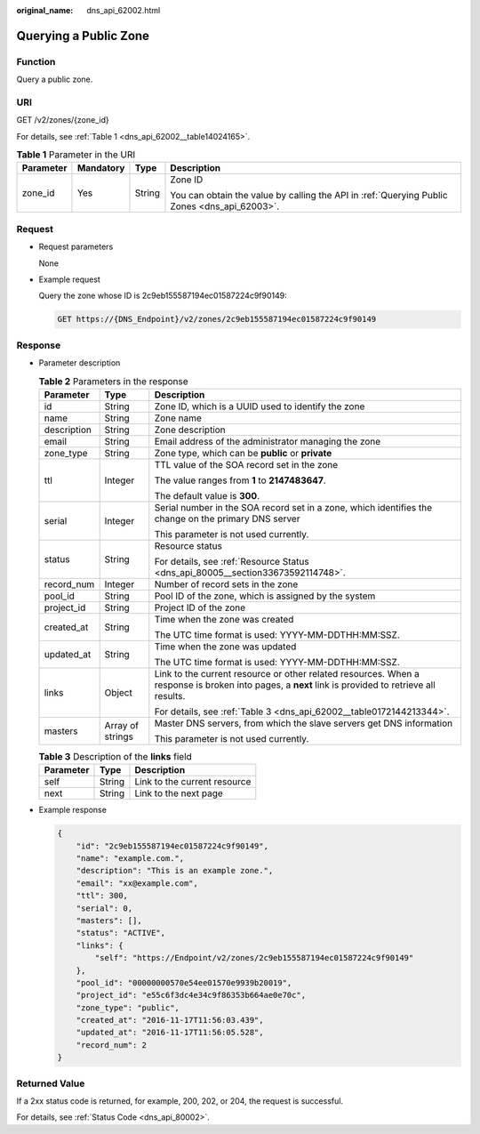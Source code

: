 :original_name: dns_api_62002.html

.. _dns_api_62002:

Querying a Public Zone
======================

Function
--------

Query a public zone.

URI
---

GET /v2/zones/{zone_id}

For details, see :ref:`Table 1 <dns_api_62002__table14024165>`.

.. _dns_api_62002__table14024165:

.. table:: **Table 1** Parameter in the URI

   +-----------------+-----------------+-----------------+----------------------------------------------------------------------------------------------+
   | Parameter       | Mandatory       | Type            | Description                                                                                  |
   +=================+=================+=================+==============================================================================================+
   | zone_id         | Yes             | String          | Zone ID                                                                                      |
   |                 |                 |                 |                                                                                              |
   |                 |                 |                 | You can obtain the value by calling the API in :ref:`Querying Public Zones <dns_api_62003>`. |
   +-----------------+-----------------+-----------------+----------------------------------------------------------------------------------------------+

Request
-------

-  Request parameters

   None

-  Example request

   Query the zone whose ID is 2c9eb155587194ec01587224c9f90149:

   .. code-block:: text

      GET https://{DNS_Endpoint}/v2/zones/2c9eb155587194ec01587224c9f90149

Response
--------

-  Parameter description

   .. table:: **Table 2** Parameters in the response

      +-----------------------+-----------------------+-----------------------------------------------------------------------------------------------------------------------------------------------------+
      | Parameter             | Type                  | Description                                                                                                                                         |
      +=======================+=======================+=====================================================================================================================================================+
      | id                    | String                | Zone ID, which is a UUID used to identify the zone                                                                                                  |
      +-----------------------+-----------------------+-----------------------------------------------------------------------------------------------------------------------------------------------------+
      | name                  | String                | Zone name                                                                                                                                           |
      +-----------------------+-----------------------+-----------------------------------------------------------------------------------------------------------------------------------------------------+
      | description           | String                | Zone description                                                                                                                                    |
      +-----------------------+-----------------------+-----------------------------------------------------------------------------------------------------------------------------------------------------+
      | email                 | String                | Email address of the administrator managing the zone                                                                                                |
      +-----------------------+-----------------------+-----------------------------------------------------------------------------------------------------------------------------------------------------+
      | zone_type             | String                | Zone type, which can be **public** or **private**                                                                                                   |
      +-----------------------+-----------------------+-----------------------------------------------------------------------------------------------------------------------------------------------------+
      | ttl                   | Integer               | TTL value of the SOA record set in the zone                                                                                                         |
      |                       |                       |                                                                                                                                                     |
      |                       |                       | The value ranges from **1** to **2147483647**.                                                                                                      |
      |                       |                       |                                                                                                                                                     |
      |                       |                       | The default value is **300**.                                                                                                                       |
      +-----------------------+-----------------------+-----------------------------------------------------------------------------------------------------------------------------------------------------+
      | serial                | Integer               | Serial number in the SOA record set in a zone, which identifies the change on the primary DNS server                                                |
      |                       |                       |                                                                                                                                                     |
      |                       |                       | This parameter is not used currently.                                                                                                               |
      +-----------------------+-----------------------+-----------------------------------------------------------------------------------------------------------------------------------------------------+
      | status                | String                | Resource status                                                                                                                                     |
      |                       |                       |                                                                                                                                                     |
      |                       |                       | For details, see :ref:`Resource Status <dns_api_80005__section33673592114748>`.                                                                     |
      +-----------------------+-----------------------+-----------------------------------------------------------------------------------------------------------------------------------------------------+
      | record_num            | Integer               | Number of record sets in the zone                                                                                                                   |
      +-----------------------+-----------------------+-----------------------------------------------------------------------------------------------------------------------------------------------------+
      | pool_id               | String                | Pool ID of the zone, which is assigned by the system                                                                                                |
      +-----------------------+-----------------------+-----------------------------------------------------------------------------------------------------------------------------------------------------+
      | project_id            | String                | Project ID of the zone                                                                                                                              |
      +-----------------------+-----------------------+-----------------------------------------------------------------------------------------------------------------------------------------------------+
      | created_at            | String                | Time when the zone was created                                                                                                                      |
      |                       |                       |                                                                                                                                                     |
      |                       |                       | The UTC time format is used: YYYY-MM-DDTHH:MM:SSZ.                                                                                                  |
      +-----------------------+-----------------------+-----------------------------------------------------------------------------------------------------------------------------------------------------+
      | updated_at            | String                | Time when the zone was updated                                                                                                                      |
      |                       |                       |                                                                                                                                                     |
      |                       |                       | The UTC time format is used: YYYY-MM-DDTHH:MM:SSZ.                                                                                                  |
      +-----------------------+-----------------------+-----------------------------------------------------------------------------------------------------------------------------------------------------+
      | links                 | Object                | Link to the current resource or other related resources. When a response is broken into pages, a **next** link is provided to retrieve all results. |
      |                       |                       |                                                                                                                                                     |
      |                       |                       | For details, see :ref:`Table 3 <dns_api_62002__table0172144213344>`.                                                                                |
      +-----------------------+-----------------------+-----------------------------------------------------------------------------------------------------------------------------------------------------+
      | masters               | Array of strings      | Master DNS servers, from which the slave servers get DNS information                                                                                |
      |                       |                       |                                                                                                                                                     |
      |                       |                       | This parameter is not used currently.                                                                                                               |
      +-----------------------+-----------------------+-----------------------------------------------------------------------------------------------------------------------------------------------------+

   .. _dns_api_62002__table0172144213344:

   .. table:: **Table 3** Description of the **links** field

      ========= ====== ============================
      Parameter Type   Description
      ========= ====== ============================
      self      String Link to the current resource
      next      String Link to the next page
      ========= ====== ============================

-  Example response

   .. code-block::

      {
          "id": "2c9eb155587194ec01587224c9f90149",
          "name": "example.com.",
          "description": "This is an example zone.",
          "email": "xx@example.com",
          "ttl": 300,
          "serial": 0,
          "masters": [],
          "status": "ACTIVE",
          "links": {
              "self": "https://Endpoint/v2/zones/2c9eb155587194ec01587224c9f90149"
          },
          "pool_id": "00000000570e54ee01570e9939b20019",
          "project_id": "e55c6f3dc4e34c9f86353b664ae0e70c",
          "zone_type": "public",
          "created_at": "2016-11-17T11:56:03.439",
          "updated_at": "2016-11-17T11:56:05.528",
          "record_num": 2
      }

Returned Value
--------------

If a 2xx status code is returned, for example, 200, 202, or 204, the request is successful.

For details, see :ref:`Status Code <dns_api_80002>`.
